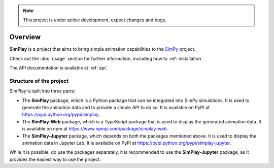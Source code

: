 
.. only:: html

    .. figure:: assets/simplay_logo.png
        :align: center

        Animation capabilities for `SimPy <https://simpy.readthedocs.io/en/latest/>`_

        `PyPI (simplay) <https://pypi.python.org/pypi/simplay>`_ |
        `PyPI (simplay-jupyter) <https://pypi.python.org/pypi/simplay-jupyter>`_ |
        `npm (simplay-web) <https://www.npmjs.com/package/simplay-web>`_ |
        `GitHub <https://github.com/team-simplay/SimPlay/>`_ |
        `Issues
        <https://github.com/team-simplay/SimPlay/issues>`_ 

.. note::

   This project is under active development, expect changes and bugs.

Overview
===================================

**SimPlay** is a project that aims to bring simple animation capabilities to the `SimPy <https://simpy.readthedocs.io/en/latest/>`_ project.

Check out the :doc:`usage` section for further information, including how to :ref:`installation`.


The API documentation is available at :ref:`api`.

Structure of the project
------------------------

SimPlay is split into three parts:

-  The **SimPlay** package, which is a Python package that can be integrated into SimPy simulations.
   It is used to generate the animation data and to provide a simple API to do so.
   It is available on PyPI at https://pypi.python.org/pypi/simplay.

-  The **SimPlay-Web** package, which is a TypeScript package that is used to display the generated animation data.
   It is available on npm at https://www.npmjs.com/package/simplay-web.

-  The **SimPlay-Jupyter** package, which depends on both the packages mentioned above.
   It is used to display the animation data in Jupyter Lab.
   It is available on PyPI at https://pypi.python.org/pypi/simplay-jupyter.

While it is possible, do use the packages separately, it is recommended to use the **SimPlay-Jupyter** package, as it provides the easiest way to use the project.
